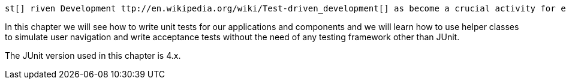             
 st[] riven Development ttp://en.wikipedia.org/wiki/Test-driven_development[] as become a crucial activity for every modern development methodology. This chapter will cover the built-in support for testing provided by Wicket with its rich set of helper and mock classes that allows us to test our components and our applications in isolation (i.e without the need for a servlet container) using JUnit, the de facto standard for Java unit testing. 

In this chapter we will see how to write unit tests for our applications and components and we will learn how to use helper classes to simulate user navigation and write acceptance tests without the need of any testing framework other than JUnit.

The JUnit version used in this chapter is 4.x.   
